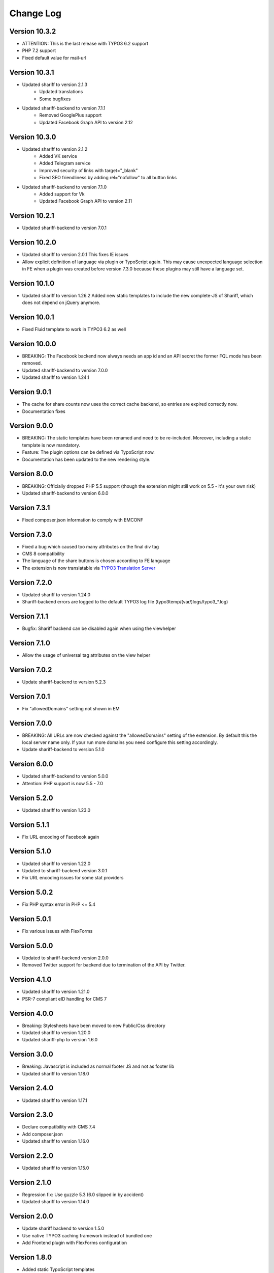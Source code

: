 ﻿.. include:: ../Includes.txt


Change Log
==========

Version 10.3.2
--------------

* ATTENTION: This is the last release with TYPO3 6.2 support
* PHP 7.2 support
* Fixed default value for mail-url


Version 10.3.1
--------------

* Updated shariff to version 2.1.3
   - Updated translations
   - Some bugfixes
* Updated shariff-backend to version 7.1.1
   - Removed GooglePlus support
   - Updated Facebook Graph API to version 2.12


Version 10.3.0
--------------

* Updated shariff to version 2.1.2
   - Added VK service
   - Added Telegram service
   - Improved security of links with target="_blank"
   - Fixed SEO friendliness by adding rel="nofollow" to all button links
* Updated shariff-backend to version 7.1.0
   - Added support for Vk
   - Updated Facebook Graph API to version 2.11


Version 10.2.1
--------------

* Updated shariff-backend to version 7.0.1


Version 10.2.0
--------------

* Updated shariff to version 2.0.1
  This fixes IE issues
* Allow explicit definition of language via plugin or TypoScript again.
  This may cause unexpected language selection in FE when a plugin was
  created before version 7.3.0 because these plugins may still have a language set.


Version 10.1.0
--------------

* Updated shariff to version 1.26.2
  Added new static templates to include the new complete-JS of Shariff,
  which does not depend on jQuery anymore.


Version 10.0.1
--------------

* Fixed Fluid template to work in TYPO3 6.2 as well


Version 10.0.0
--------------

* BREAKING: The Facebook backend now always needs an app id and an API secret
  the former FQL mode has been removed.
* Updated shariff-backend to version 7.0.0
* Updated shariff to version 1.24.1


Version 9.0.1
-------------

* The cache for share counts now uses the correct cache backend,
  so entries are expired correctly now.
* Documentation fixes


Version 9.0.0
-------------

* BREAKING: The static templates have been renamed and need to be re-included.
  Moreover, including a static template is now mandatory.
* Feature: The plugin options can be defined via TypoScript now.
* Documentation has been updated to the new rendering style.


Version 8.0.0
-------------

* BREAKING: Officially dropped PHP 5.5 support
  (though the extension might still work on 5.5 - it's your own risk)
* Updated shariff-backend to version 6.0.0


Version 7.3.1
-------------

* Fixed composer.json information to comply with EMCONF


Version 7.3.0
-------------

* Fixed a bug which caused too many attributes on the final div tag
* CMS 8 compatibility
* The language of the share buttons is chosen according to FE language
* The extension is now translatable via `TYPO3 Translation Server <https://translation.typo3.org/projects/TYPO3.ext.rx_shariff/>`_


Version 7.2.0
-------------

* Updated shariff to version 1.24.0
* Shariff-backend errors are logged to the default TYPO3 log file (typo3temp/(var/)logs/typo3_*.log)


Version 7.1.1
-------------

* Bugfix: Shariff backend can be disabled again when using the viewhelper


Version 7.1.0
-------------

* Allow the usage of universal tag attributes on the view helper


Version 7.0.2
-------------

* Update shariff-backend to version 5.2.3


Version 7.0.1
-------------

* Fix "allowedDomains" setting not shown in EM


Version 7.0.0
-------------

* BREAKING: All URLs are now checked against the "allowedDomains" setting of the extension.
  By default this the local server name only. If your run more domains you need configure this setting accordingly.
* Update shariff-backend to version 5.1.0


Version 6.0.0
-------------

* Updated shariff-backend to version 5.0.0
* Attention: PHP support is now 5.5 - 7.0


Version 5.2.0
-------------

* Updated shariff to version 1.23.0


Version 5.1.1
-------------

* Fix URL encoding of Facebook again


Version 5.1.0
-------------

* Updated shariff to version 1.22.0
* Updated to shariff-backend version 3.0.1
* Fix URL encoding issues for some stat providers


Version 5.0.2
-------------

* Fix PHP syntax error in PHP <= 5.4


Version 5.0.1
-------------

* Fix various issues with FlexForms


Version 5.0.0
-------------

* Updated to shariff-backend version 2.0.0
* Removed Twitter support for backend due to termination of the API by Twitter.


Version 4.1.0
-------------

* Updated shariff to version 1.21.0
* PSR-7 compliant eID handling for CMS 7


Version 4.0.0
-------------

* Breaking: Stylesheets have been moved to new Public/Css directory
* Updated shariff to version 1.20.0
* Updated shariff-php to version 1.6.0


Version 3.0.0
-------------

* Breaking: Javascript is included as normal footer JS and not as footer lib
* Updated shariff to version 1.18.0


Version 2.4.0
-------------

* Updated shariff to version 1.17.1


Version 2.3.0
-------------

* Declare compatibility with CMS 7.4
* Add composer.json
* Updated shariff to version 1.16.0


Version 2.2.0
-------------

* Updated shariff to version 1.15.0


Version 2.1.0
-------------

* Regression fix: Use guzzle 5.3 (6.0 slipped in by accident)
* Updated shariff to version 1.14.0


Version 2.0.0
-------------

* Update shariff backend to version 1.5.0
* Use native TYPO3 caching framework instead of bundled one
* Add Frontend plugin with FlexForms configuration


Version 1.8.0
-------------

* Added static TypoScript templates
* New "services" attribute for the viewhelper to ease syntax


Version 1.7.0
-------------

* Update shariff JS to version 1.13.0


Version 1.6.0
-------------

* Update shariff JS to version 1.12.0


Version 1.5.1
-------------

* Removes wrong information from the documentation


Version 1.5
-----------

* Update shariff JS to version 1.11.0
* Improved documentation
* TYPO3 CMS 7.2 support


Version 1.4
-----------

* Update shariff JS to version 1.10.0


Version 1.3
-----------

* Update shariff JS to version 1.9.3


Version 1.2
-----------

* Update shariff JS to version 1.8.0


Version 1.1
-----------

* Important bugfix for viewhelper
* Update shariff JS to version 1.7.4 (fixes IE problems)


Version 1.0
-----------

Initial release
